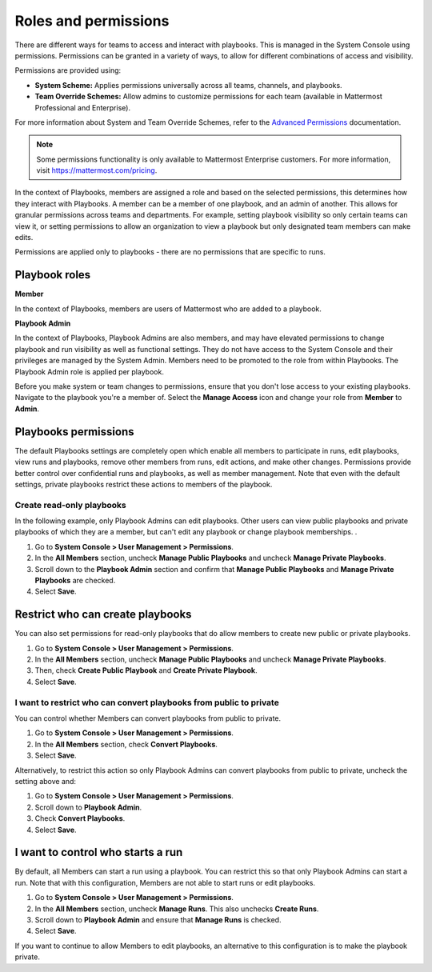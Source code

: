 Roles and permissions
=====================

There are different ways for teams to access and interact with playbooks. This is managed in the System Console using permissions. Permissions can be granted in a variety of ways, to allow for different combinations of access and visibility.

Permissions are provided using:

* **System Scheme:** Applies permissions universally across all teams, channels, and playbooks.
* **Team Override Schemes:** Allow admins to customize permissions for each team (available in Mattermost Professional and Enterprise).

For more information about System and Team Override Schemes, refer to the `Advanced Permissions <https://docs.mattermost.com/onboard/advanced-permissions.html>`__ documentation.

.. note::

   Some permissions functionality is only available to Mattermost Enterprise customers. For more information, visit `https://mattermost.com/pricing <https://mattermost.com/pricing>`_.
   
In the context of Playbooks, members are assigned a role and based on the selected permissions, this determines how they interact with Playbooks. A member can be a member of one playbook, and an admin of another. This allows for granular permissions across teams and departments. For example, setting playbook visibility so only certain teams can view it, or setting permissions to allow an organization to view a playbook but only designated team members can make edits.

Permissions are applied only to playbooks - there are no permissions that are specific to runs.

Playbook roles
---------------

**Member**

In the context of Playbooks, members are users of Mattermost who are added to a playbook.

**Playbook Admin**

In the context of Playbooks, Playbook Admins are also members, and may have elevated permissions to change playbook and run visibility as well as functional settings. They do not have access to the System Console and their privileges are managed by the System Admin. Members need to be promoted to the role from within Playbooks. The Playbook Admin role is applied per playbook.

.. note::

Before you make system or team changes to permissions, ensure that you don't lose access to your existing playbooks. Navigate to the playbook you're a member of. Select the **Manage Access** icon and change your role from **Member** to **Admin**.

Playbooks permissions
---------------------

The default Playbooks settings are completely open which enable all members to participate in runs, edit playbooks, view runs and playbooks, remove other members from runs, edit actions, and make other changes. Permissions provide better control over confidential runs and playbooks, as well as member management. Note that even with the default settings, private playbooks restrict these actions to members of the playbook.

Create read-only playbooks
~~~~~~~~~~~~~~~~~~~~~~~~~~

In the following example, only Playbook Admins can edit playbooks. Other users can view public playbooks and private playbooks of which they are a member, but can't edit any playbook or change playbook memberships.
.

1. Go to **System Console > User Management > Permissions**.
2. In the **All Members** section, uncheck **Manage Public Playbooks** and uncheck **Manage Private Playbooks**.
3. Scroll down to the **Playbook Admin** section and confirm that **Manage Public Playbooks** and **Manage Private Playbooks** are checked.
4. Select **Save**.

Restrict who can create playbooks
---------------------------------
You can also set permissions for read-only playbooks that do allow members to create new public or private playbooks.

1. Go to **System Console > User Management > Permissions**.
2. In the **All Members** section, uncheck **Manage Public Playbooks** and uncheck **Manage Private Playbooks**.
3. Then, check **Create Public Playbook** and **Create Private Playbook**.
4. Select **Save**.

I want to restrict who can convert playbooks from public to private
~~~~~~~~~~~~~~~~~~~~~~~~~~~~~~~~~~~~~~~~~~~~~~~~~~~~~~~~~~~~~~~~~~~

You can control whether Members can convert playbooks from public to private.

1. Go to **System Console > User Management > Permissions**.
2. In the **All Members** section, check **Convert Playbooks**.
3. Select **Save**.

Alternatively, to restrict this action so only Playbook Admins can convert playbooks from public to private, uncheck the setting above and:

1. Go to **System Console > User Management > Permissions**.
2. Scroll down to **Playbook Admin**.
3. Check **Convert Playbooks**.
4. Select **Save**.

I want to control who starts a run
----------------------------------

By default, all Members can start a run using a playbook. You can restrict this so that only Playbook Admins can start a run. Note that with this configuration, Members are not able to start runs or edit playbooks.

1. Go to **System Console > User Management > Permissions**.
2. In the **All Members** section, uncheck **Manage Runs**. This also unchecks **Create Runs**.
3. Scroll down to **Playbook Admin** and ensure that **Manage Runs** is checked.
4. Select **Save**.

If you want to continue to allow Members to edit playbooks, an alternative to this configuration is to make the playbook private.
